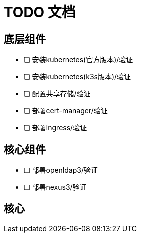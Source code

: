 = TODO 文档

== 底层组件

- [ ] 安装kubernetes(官方版本)/验证
- [ ] 安装kubernetes(k3s版本)/验证
- [ ] 配置共享存储/验证
- [ ] 部署cert-manager/验证
- [ ] 部署Ingress/验证

== 核心组件

- [ ] 部署openldap3/验证
- [ ] 部署nexus3/验证

== 核心
